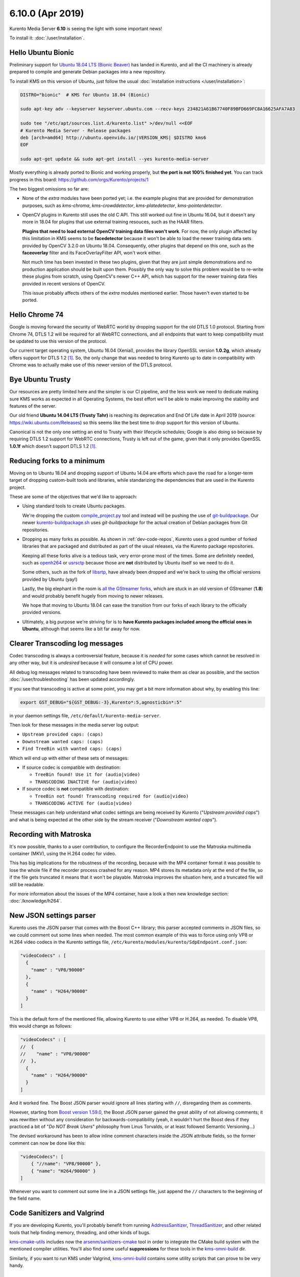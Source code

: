 =================
6.10.0 (Apr 2019)
=================

Kurento Media Server **6.10** is seeing the light with some important news!

To install it: :doc:`/user/installation`.



Hello Ubuntu Bionic
===================

Preliminary support for `Ubuntu 18.04 LTS (Bionic Beaver) <https://releases.ubuntu.com/18.04/>`__ has landed in Kurento, and all the CI machinery is already prepared to compile and generate Debian packages into a new repository.

To install KMS on this version of Ubuntu, just follow the usual :doc:`installation instructions </user/installation>`:

.. code-block:: shell

   DISTRO="bionic"  # KMS for Ubuntu 18.04 (Bionic)

   sudo apt-key adv --keyserver keyserver.ubuntu.com --recv-keys 234821A61B67740F89BFD669FC8A16625AFA7A83

   sudo tee "/etc/apt/sources.list.d/kurento.list" >/dev/null <<EOF
   # Kurento Media Server - Release packages
   deb [arch=amd64] http://ubuntu.openvidu.io/|VERSION_KMS| $DISTRO kms6
   EOF

   sudo apt-get update && sudo apt-get install --yes kurento-media-server

Mostly everything is already ported to Bionic and working properly, but **the port is not 100% finished yet**. You can track progress in this board: https://github.com/orgs/Kurento/projects/1

The two biggest omissions so far are:

- None of the *extra* modules have been ported yet; i.e. the example plugins that are provided for demonstration purposes, such as *kms-chroma*, *kms-crowddetector*, *kms-platedetector*, *kms-pointerdetector*.

- OpenCV plugins in Kurento still uses the old C API. This still worked out fine in Ubuntu 16.04, but it doesn't any more in 18.04 for plugins that use external training resouces, such as the HAAR filters.

  **Plugins that need to load external OpenCV training data files won't work**. For now, the only plugin affected by this limitation in KMS seems to be **facedetector** because it won't be able to load the newer training data sets provided by OpenCV 3.2.0 on Ubuntu 18.04. Consequently, other plugins that depend on this one, such as the **faceoverlay** filter and its FaceOverlayFilter API, won't work either.

  Not much time has been invested in these two plugins, given that they are just simple demonstrations and no production application should be built upon them. Possibly the only way to solve this problem would be to re-write these plugins from scratch, using OpenCV's newer C++ API, which has support for the newer training data files provided in recent versions of OpenCV.

  This issue probably affects others of the *extra* modules mentioned earlier. Those haven't even started to be ported.



Hello Chrome 74
===============

Google is moving forward the security of WebRTC world by dropping support for the old DTLS 1.0 protocol. Starting from Chrome 74, DTLS 1.2 will be required for all WebRTC connections, and all endpoints that want to keep compatibility must be updated to use this version of the protocol.

Our current target operating system, Ubuntu 16.04 (Xenial), provides the library OpenSSL version **1.0.2g**, which already offers support for DTLS 1.2 [#openssl]_. So, the only change that was needed to bring Kurento up to date in compatibility with Chrome was to actually make use of this newer version of the DTLS protocol.



Bye Ubuntu Trusty
=================

Our resources are pretty limited here and the simpler is our CI pipeline, and the less work we need to dedicate making sure KMS works as expected in all Operating Systems, the best effort we'll be able to make improving the stability and features of the server.

Our old friend **Ubuntu 14.04 LTS (Trusty Tahr)** is reaching its deprecation and End Of Life date in April 2019 (source: https://wiki.ubuntu.com/Releases) so this seems like the best time to drop support for this version of Ubuntu.

Canonical is not the only one setting an end to Trusty with their lifecycle schedules; Google is also doing so because by requiring DTLS 1.2 support for WebRTC connections, Trusty is left out of the game, given that it only provides OpenSSL **1.0.1f** which doesn't support DTLS 1.2 [#openssl]_.



Reducing forks to a minimum
===========================

Moving on to Ubuntu 18.04 and dropping support of Ubuntu 14.04 are efforts which pave the road for a longer-term target of dropping custom-built tools and libraries, while standarizing the dependencies that are used in the Kurento project.

These are some of the objectives that we'd like to approach:

- Using standard tools to create Ubuntu packages.

  We're dropping the custom `compile_project.py <https://github.com/Kurento/adm-scripts/blob/3813d958fab87faf2d0d2451da94cde9cf28eb9e/kms/compile_project.py>`__ tool and instead will be pushing the use of `git-buildpackage <https://honk.sigxcpu.org/piki/projects/git-buildpackage/>`__. Our newer `kurento-buildpackage.sh <https://github.com/Kurento/adm-scripts/blob/273c6236338b3c364717ed4374f8f1467362d01b/kurento-buildpackage.sh>`__ uses *git-buildpackage* for the actual creation of Debian packages from Git repositories.

- Dropping as many forks as possible. As shown in :ref:`dev-code-repos`, Kurento uses a good number of forked libraries that are packaged and distributed as part of the usual releases, via the Kurento package repositories.

  Keeping all these forks alive is a tedious task, very error-prone most of the times. Some are definitely needed, such as `openh264 <https://github.com/Kurento/openh264>`__ or `usrsctp <https://github.com/Kurento/usrsctp>`__ because those are **not** distributed by Ubuntu itself so we need to do it.

  Some others, such as the fork of `libsrtp <https://github.com/Kurento/libsrtp>`__, have already been dropped and we're back to using the official versions provided by Ubuntu (yay!)

  Lastly, the big elephant in the room is `all <https://github.com/Kurento/gstreamer>`__ `the <https://github.com/Kurento/gst-plugins-good>`__ `GStreamer <https://github.com/Kurento/gst-plugins-bad>`__ `forks <https://github.com/Kurento/gst-plugins-ugly>`__, which are stuck in an old version of GStreamer (**1.8**) and would probably benefit hugely from moving to newer releases.

  We hope that moving to Ubuntu 18.04 can ease the transition from our forks of each library to the officially provided versions.

- Ultimately, a big purpose we're striving for is to **have Kurento packages included among the official ones in Ubuntu**, although that seems like a bit far away for now.



Clearer Transcoding log messages
================================

Codec transcoding is always a controversial feature, because it is *needed* for some cases which cannot be resolved in any other way, but it is *undesired* because it will consume a lot of CPU power.

All debug log messages related to transcoding have been reviewed to make them as clear as possible, and the section :doc:`/user/troubleshooting` has been updated accordingly.

If you see that transcoding is active at some point, you may get a bit more information about why, by enabling this line:

.. code-block:: shell

   export GST_DEBUG="${GST_DEBUG:-3},Kurento*:5,agnosticbin*:5"

in your daemon settings file, ``/etc/default/kurento-media-server``.

Then look for these messages in the media server log output:

* ``Upstream provided caps: (caps)``
* ``Downstream wanted caps: (caps)``
* ``Find TreeBin with wanted caps: (caps)``

Which will end up with either of these sets of messages:

* If source codec is compatible with destination:

  - ``TreeBin found! Use it for (audio|video)``
  - ``TRANSCODING INACTIVE for (audio|video)``

* If source codec is **not** compatible with destination:

  - ``TreeBin not found! Transcoding required for (audio|video)``
  - ``TRANSCODING ACTIVE for (audio|video)``

These messages can help understand what codec settings are being received by Kurento ("*Upstream provided caps*") and what is being expected at the other side by the stream receiver ("*Downstream wanted caps*").



Recording with Matroska
=======================

It's now possible, thanks to a user contribution, to configure the RecorderEndpoint to use the Matroska multimedia container (MKV), using the H.264 codec for video.

This has big implications for the robustness of the recording, because with the MP4 container format it was possible to lose the whole file if the recorder process crashed for any reason. MP4 stores its metadata only at the end of the file, so if the file gets truncated it means that it won't be playable. Matroska improves the situation here, and a truncated file will still be readable.

For more information about the issues of the MP4 container, have a look a then new knowledge section: :doc:`/knowledge/h264`.



New JSON settings parser
========================

Kurento uses the JSON parser that comes with the Boost C++ library; this parser accepted comments in JSON files, so we could comment out some lines when needed. The most common example of this was to force using only VP8 or H.264 video codecs in the Kurento settings file, ``/etc/kurento/modules/kurento/SdpEndpoint.conf.json``:

.. code-block:: json

   "videoCodecs" : [
     {
       "name" : "VP8/90000"
     },
     {
       "name" : "H264/90000"
     }
   ]

This is the default form of the mentioned file, allowing Kurento to use either VP8 or H.264, as needed. To disable VP8, this would change as follows:

.. code-block:: text

   "videoCodecs" : [
   //  {
   //    "name" : "VP8/90000"
   //  },
     {
       "name" : "H264/90000"
     }
   ]

And it worked fine. The Boost JSON parser would ignore all lines starting with ``//``, disregarding them as comments.

However, starting from `Boost version 1.59.0 <https://www.boost.org/users/history/version_1_59_0.html>`__, the Boost JSON parser gained the great ability of not allowing comments; it was rewritten without any consideration for backwards-compatibility (yeah, it wouldn't hurt the Boost devs if they practiced a bit of "*Do NOT Break Users*" philosophy from Linus Torvalds, or at least followed Semantic Versioning...)

The devised workaround has been to allow inline comment characters inside the JSON attribute fields, so the former comment can now be done like this:

.. code-block:: json

   "videoCodecs": [
       { "//name": "VP8/90000" },
       { "name": "H264/90000" }
   ]

Whenever you want to comment out some line in a JSON settings file, just append the ``//`` characters to the beginning of the field name.



Code Sanitizers and Valgrind
============================

If you are developing Kurento, you'll probably benefit from running `AddressSanitizer <https://clang.llvm.org/docs/AddressSanitizer.html>`__, `ThreadSanitizer <https://clang.llvm.org/docs/ThreadSanitizer.html>`__, and other related tools that help finding memory, threading, and other kinds of bugs.

`kms-cmake-utils <https://github.com/Kurento/kms-cmake-utils>`__ includes now the `arsenm/sanitizers-cmake <https://github.com/arsenm/sanitizers-cmake>`__ tool in order to integrate the CMake build system with the mentioned compiler utilities. You'll also find some useful **suppressions** for these tools in the `kms-omni-build <https://github.com/Kurento/kms-omni-build/tree/master/bin/sanitizers>`__ dir.

Similarly, if you want to run KMS under Valgrind, `kms-omni-build <https://github.com/Kurento/kms-omni-build/tree/master/bin>`__ contains some utility scripts that can prove to be very handy.



Special Thanks
==============

A great community is a key part of what makes any Open Source project special. From bug fixes, patches, and features, to those that help new users in the `forum / mailing list <https://groups.google.com/forum/#!forum/kurento>`__ and `GitHub issues <https://github.com/Kurento/bugtracker/issues>`__, we'd like to say: **Thanks!**

Additionally, special thanks to these awesome community members for their contributions:

- `@prlanzarin <https://github.com/prlanzarin>`__ (Paulo Lanzarin) for:

  - *Add API support for MKV profile for recordings* `Kurento/kms-core#14 <https://github.com/Kurento/kms-core/pull/14>`__, `Kurento/kms-elements#13 <https://github.com/Kurento/kms-elements/pull/13>`__.

  - *Fixed config-interval prop type checking in basertpendpoint and rtppaytreebin* `Kurento/kms-core#15 <https://github.com/Kurento/kms-core/pull/15>`__ and `@leetal <https://github.com/leetal>`__ (Alexander Widerberg) for reporting `#321 <https://github.com/Kurento/bugtracker/issues/321>`__.

  - *rtph26[45]depay: Don't handle NALs inside STAP units twice (cherry-picked from upstream)* `Kurento/gst-plugins-good#2 <https://github.com/Kurento/gst-plugins-good/pull/2>`__.


- `@tioperez <https://github.com/tioperez>`__ (Luis Alfredo Perez Medina) for reporting `#349 <https://github.com/Kurento/bugtracker/issues/349>`__ and sharing his results with RTSP and Docker.

- `@goroya <https://github.com/goroya>`__ for `Kurento/kurento-media-server#10 <https://github.com/Kurento/kurento-media-server/pull/10>`__.



.. Footnotes

.. [#openssl] DTLS 1.2 was added in OpenSSL 1.0.2: `Major changes between OpenSSL 1.0.1l and OpenSSL 1.0.2 [22 Jan 2015] <https://www.openssl.org/news/openssl-1.0.2-notes.html>`__.
